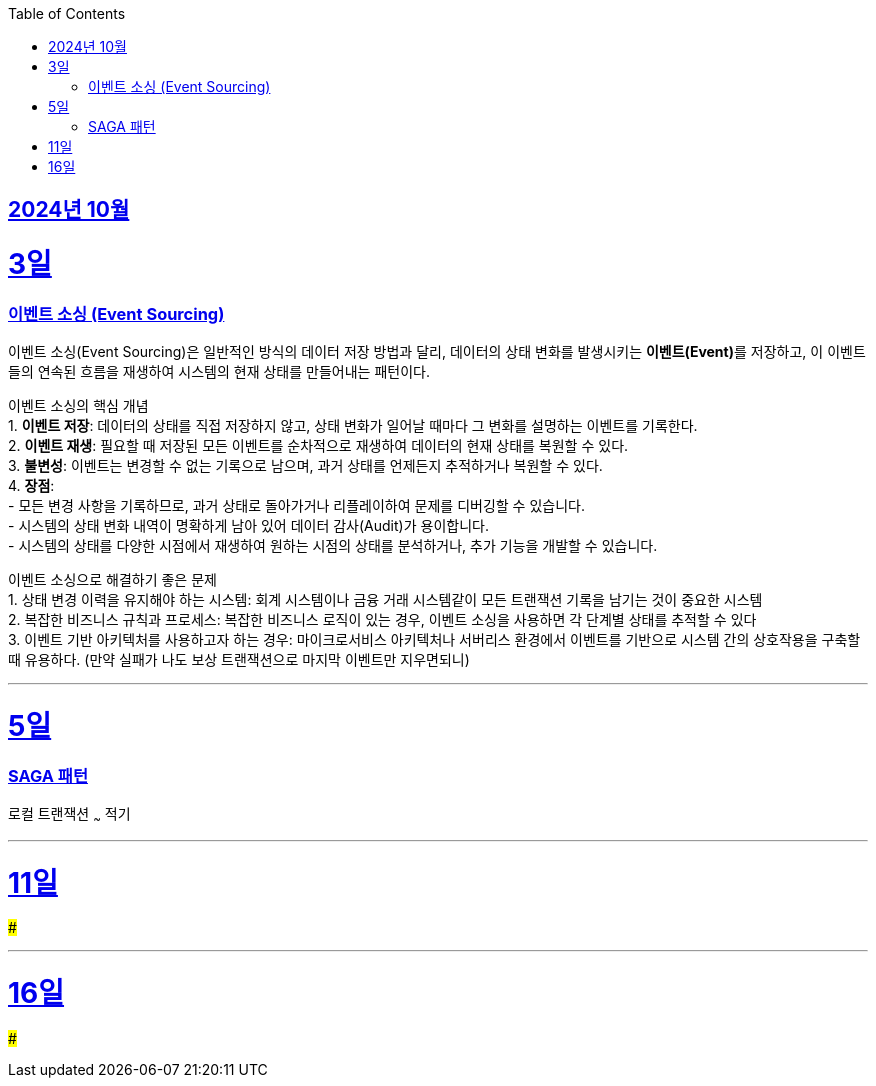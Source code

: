 // Metadata:
:description: Week I Learnt
:keywords: study, til, lwil
// Settings:
:doctype: book
:toc: left
:toclevels: 4
:sectlinks:
:icons: font
:hardbreaks:


[[section-202410]]
== 2024년 10월

[[section-202410-3일]]
3일
===
### 이벤트 소싱 (Event Sourcing)

이벤트 소싱(Event Sourcing)은 일반적인 방식의 데이터 저장 방법과 달리, 데이터의 상태 변화를 발생시키는 **이벤트(Event)**를 저장하고, 이 이벤트들의 연속된 흐름을 재생하여 시스템의 현재 상태를 만들어내는 패턴이다.

이벤트 소싱의 핵심 개념
1. **이벤트 저장**: 데이터의 상태를 직접 저장하지 않고, 상태 변화가 일어날 때마다 그 변화를 설명하는 이벤트를 기록한다.
2. **이벤트 재생**: 필요할 때 저장된 모든 이벤트를 순차적으로 재생하여 데이터의 현재 상태를 복원할 수 있다.
3. **불변성**: 이벤트는 변경할 수 없는 기록으로 남으며, 과거 상태를 언제든지 추적하거나 복원할 수 있다.
4. **장점**:
   - 모든 변경 사항을 기록하므로, 과거 상태로 돌아가거나 리플레이하여 문제를 디버깅할 수 있습니다.
   - 시스템의 상태 변화 내역이 명확하게 남아 있어 데이터 감사(Audit)가 용이합니다.
   - 시스템의 상태를 다양한 시점에서 재생하여 원하는 시점의 상태를 분석하거나, 추가 기능을 개발할 수 있습니다.

이벤트 소싱으로 해결하기 좋은 문제
1. 상태 변경 이력을 유지해야 하는 시스템: 회계 시스템이나 금융 거래 시스템같이 모든 트랜잭션 기록을 남기는 것이 중요한 시스템
2. 복잡한 비즈니스 규칙과 프로세스: 복잡한 비즈니스 로직이 있는 경우, 이벤트 소싱을 사용하면 각 단계별 상태를 추적할 수 있다
3. 이벤트 기반 아키텍처를 사용하고자 하는 경우: 마이크로서비스 아키텍처나 서버리스 환경에서 이벤트를 기반으로 시스템 간의 상호작용을 구축할 때 유용하다. (만약 실패가 나도 보상 트랜잭션으로 마지막 이벤트만 지우면되니)

---

[[section-202410-5일]]
5일
===
### SAGA 패턴

로컬 트랜잭션 ~~~ 적기

---

[[section-202410-11일]]
11일
===
### 


---

[[section-202410-16일]]
16일
===
### 

